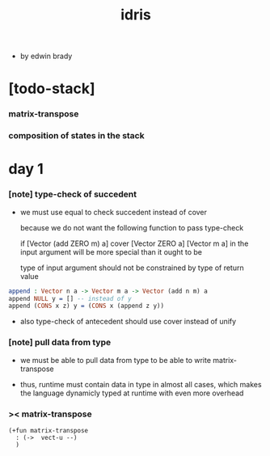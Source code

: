 #+title: idris

- by edwin brady

* [todo-stack]

*** matrix-transpose

*** composition of states in the stack

* day 1

*** [note] type-check of succedent

    - we must use equal to check succedent
      instead of cover

      because we do not want the following function
      to pass type-check

      if [Vector (add ZERO m) a] cover [Vector ZERO a]
      [Vector m a] in the input argument
      will be more special than it ought to be

      type of input argument should not be constrained by
      type of return value

    #+begin_src idris
    append : Vector n a -> Vector m a -> Vector (add n m) a
    append NULL y = [] -- instead of y
    append (CONS x z) y = (CONS x (append z y))
    #+end_src

    - also type-check of antecedent
      should use cover instead of unify

*** [note] pull data from type

    - we must be able to pull data from type
      to be able to write matrix-transpose

    - thus,
      runtime must contain data in type in almost all cases,
      which makes the language dynamicly typed at runtime
      with even more overhead

*** >< matrix-transpose

    #+begin_src cicada
    (+fun matrix-transpose
      : (->  vect-u --)
      )
    #+end_src
